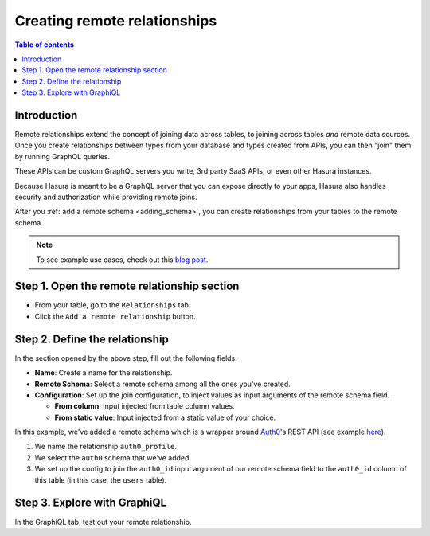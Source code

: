 .. meta::
   :description: Adding a remote schema relationship with Hasura
   :keywords: hasura, docs, remote relationship, remote join, remote schema, data federation

.. _add_remote_relationship:

Creating remote relationships
=============================

.. contents:: Table of contents
  :backlinks: none
  :depth: 1
  :local:

Introduction
------------

Remote relationships extend the concept of joining data across tables, to joining across tables *and* remote data sources. Once you create relationships between types from your database and types created from APIs, you can then "join" them by running GraphQL queries.

These APIs can be custom GraphQL servers you write, 3rd party SaaS APIs, or even other Hasura instances.

Because Hasura is meant to be a GraphQL server that you can expose directly to your apps, Hasura also handles security and authorization while providing remote joins.

After you :ref:`add a remote schema <adding_schema>`, you can create relationships from your tables to the remote schema.

.. note::
  To see example use cases, check out this `blog post <https://hasura.io/blog/remote-joins-a-graphql-api-to-join-database-and-other-data-sources/>`__.


Step 1. Open the remote relationship section
--------------------------------------------

- From your table, go to the ``Relationships`` tab.
- Click the ``Add a remote relationship`` button.

.. thumbnail:: /img/graphql/manual/remote-joins/add.png
   :alt: Opening the remote relationship section

Step 2. Define the relationship
-------------------------------

In the section opened by the above step, fill out the following fields:

- **Name**: Create a name for the relationship.
- **Remote Schema**: Select a remote schema among all the ones you've created.
- **Configuration**: Set up the join configuration, to inject values as input arguments of the remote schema field.

  - **From column**: Input injected from table column values.
  - **From static value**: Input injected from a static value of your choice.

.. thumbnail:: /img/graphql/manual/remote-joins/define.png
   :alt: Defining the relationship
   :width: 800px

In this example, we've added a remote schema which is a wrapper around `Auth0 <https://auth0.com/>`__'s REST API (see example 
`here <https://github.com/hasura/graphql-engine/tree/master/community/boilerplates/remote-schemas/auth0-wrapper>`__).

1. We name the relationship ``auth0_profile``.
2. We select the ``auth0`` schema that we've added.
3. We set up the config to join the ``auth0_id`` input argument of our remote schema field to the ``auth0_id`` column of this table (in this case, the ``users`` table).


Step 3. Explore with GraphiQL
-----------------------------

In the GraphiQL tab, test out your remote relationship.


.. graphiql::
  :view_only:
  :query:
    query {
      users {
        name
        auth0_profile {
          nickname
          email
          last_login
        }
      }
    }
  :response:
    {
      "data": {
        "users": [
          {
            "name": "Daenerys Targaryen",
            "auth0_profile": {
              "nickname": "Stormborn",
              "email": "mother.of.dragons@unburnt.com",
              "last_login": "2019-05-19T01:35:48.863Z"
            }
          }
        ]
      }
    }

